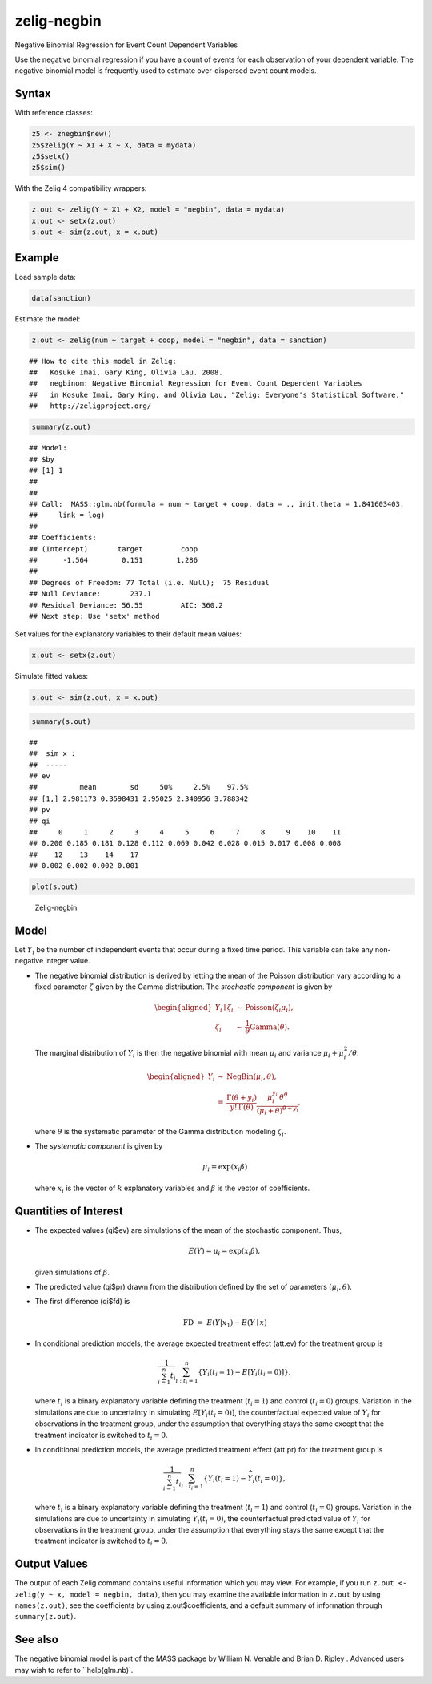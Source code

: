 .. _znegbin:

zelig-negbin
~~~~~~

Negative Binomial Regression for Event Count Dependent Variables

Use the negative binomial regression if you have a count of events for
each observation of your dependent variable. The negative binomial model
is frequently used to estimate over-dispersed event count models.

Syntax
+++++

With reference classes:


.. sourcecode:: r
    

    z5 <- znegbin$new()
    z5$zelig(Y ~ X1 + X ~ X, data = mydata)
    z5$setx()
    z5$sim()


With the Zelig 4 compatibility wrappers:


.. sourcecode:: r
    

    z.out <- zelig(Y ~ X1 + X2, model = "negbin", data = mydata)
    x.out <- setx(z.out)
    s.out <- sim(z.out, x = x.out)



Example
+++++



Load sample data:


.. sourcecode:: r
    

    data(sanction)


Estimate the model:


.. sourcecode:: r
    

    z.out <- zelig(num ~ target + coop, model = "negbin", data = sanction)


::

    ## How to cite this model in Zelig:
    ##   Kosuke Imai, Gary King, Olivia Lau. 2008.
    ##   negbinom: Negative Binomial Regression for Event Count Dependent Variables
    ##   in Kosuke Imai, Gary King, and Olivia Lau, "Zelig: Everyone's Statistical Software,"
    ##   http://zeligproject.org/




.. sourcecode:: r
    

    summary(z.out)


::

    ## Model: 
    ## $by
    ## [1] 1
    ## 
    ## 
    ## Call:  MASS::glm.nb(formula = num ~ target + coop, data = ., init.theta = 1.841603403, 
    ##     link = log)
    ## 
    ## Coefficients:
    ## (Intercept)       target         coop  
    ##      -1.564        0.151        1.286  
    ## 
    ## Degrees of Freedom: 77 Total (i.e. Null);  75 Residual
    ## Null Deviance:	    237.1 
    ## Residual Deviance: 56.55 	AIC: 360.2
    ## Next step: Use 'setx' method



Set values for the explanatory variables to their default mean values:


.. sourcecode:: r
    

    x.out <- setx(z.out)


Simulate fitted values:


.. sourcecode:: r
    

    s.out <- sim(z.out, x = x.out)



.. sourcecode:: r
    

    summary(s.out)


::

    ## 
    ##  sim x :
    ##  -----
    ## ev
    ##          mean        sd     50%     2.5%    97.5%
    ## [1,] 2.981173 0.3598431 2.95025 2.340956 3.788342
    ## pv
    ## qi
    ##     0     1     2     3     4     5     6     7     8     9    10    11 
    ## 0.200 0.185 0.181 0.128 0.112 0.069 0.042 0.028 0.015 0.017 0.008 0.008 
    ##    12    13    14    17 
    ## 0.002 0.002 0.002 0.001




.. sourcecode:: r
    

    plot(s.out)

.. figure:: figure/Zelig-negbin-1.png
    :alt: Zelig-negbin

    Zelig-negbin


Model
+++++

Let :math:`Y_i` be the number of independent events that occur during a
fixed time period. This variable can take any non-negative integer
value.

-  The negative binomial distribution is derived by letting the mean of
   the Poisson distribution vary according to a fixed parameter
   :math:`\zeta` given by the Gamma distribution. The *stochastic
   component* is given by

   .. math::

      \begin{aligned}
           Y_i \mid \zeta_i & \sim & \textrm{Poisson}(\zeta_i \mu_i),\\
           \zeta_i & \sim & \frac{1}{\theta}\textrm{Gamma}(\theta).
         \end{aligned}

   The marginal distribution of :math:`Y_i` is then the negative
   binomial with mean :math:`\mu_i` and variance
   :math:`\mu_i + \mu_i^2/\theta`:

   .. math::

      \begin{aligned}
         Y_i & \sim & \textrm{NegBin}(\mu_i, \theta), \\
             & = & \frac{\Gamma (\theta + y_i)}{y! \, \Gamma(\theta)} 
                   \frac{\mu_i^{y_i} \, \theta^{\theta}}{(\mu_i + \theta)^{\theta + y_i}},
         \end{aligned}

   where :math:`\theta` is the systematic parameter of the Gamma
   distribution modeling :math:`\zeta_i`.

-  The *systematic component* is given by

   .. math:: \mu_i = \exp(x_i \beta)

   where :math:`x_i` is the vector of :math:`k` explanatory variables
   and :math:`\beta` is the vector of coefficients.

Quantities of Interest
+++++

-  The expected values (qi$ev) are simulations of the mean of the
   stochastic component. Thus,

   .. math::

      E(Y) = \mu_i = \exp(x_i
        \beta),

   given simulations of :math:`\beta`.

-  The predicted value (qi$pr) drawn from the distribution defined by
   the set of parameters :math:`(\mu_i, \theta)`.

-  The first difference (qi$fd) is

   .. math:: \textrm{FD} \; = \; E(Y | x_1) - E(Y \mid x)

-  In conditional prediction models, the average expected treatment
   effect (att.ev) for the treatment group is

   .. math::

      \frac{1}{\sum_{i=1}^n t_i}\sum_{i:t_i=1}^n \left\{ Y_i(t_i=1) -
            E[Y_i(t_i=0)] \right\},

   where :math:`t_i` is a binary explanatory variable defining the
   treatment (:math:`t_i=1`) and control (:math:`t_i=0`) groups.
   Variation in the simulations are due to uncertainty in simulating
   :math:`E[Y_i(t_i=0)]`, the counterfactual expected value of
   :math:`Y_i` for observations in the treatment group, under the
   assumption that everything stays the same except that the treatment
   indicator is switched to :math:`t_i=0`.

-  In conditional prediction models, the average predicted treatment
   effect (att.pr) for the treatment group is

   .. math::

      \frac{1}{\sum_{i=1}^n t_i}\sum_{i:t_i=1}^n \left\{ Y_i(t_i=1) -
            \widehat{Y_i(t_i=0)} \right\},

   where :math:`t_i` is a binary explanatory variable defining the
   treatment (:math:`t_i=1`) and control (:math:`t_i=0`) groups.
   Variation in the simulations are due to uncertainty in simulating
   :math:`\widehat{Y_i(t_i=0)}`, the counterfactual predicted value of
   :math:`Y_i` for observations in the treatment group, under the
   assumption that everything stays the same except that the treatment
   indicator is switched to :math:`t_i=0`.

Output Values
+++++

The output of each Zelig command contains useful information which you
may view. For example, if you run
``z.out <- zelig(y ~ x, model = negbin, data)``, then you may examine
the available information in ``z.out`` by using ``names(z.out)``, see
the coefficients by using z.out$coefficients, and a default summary of
information through ``summary(z.out)``.

See also
+++++

The negative binomial model is part of the MASS package by William N.
Venable and Brian D. Ripley . Advanced users may wish to refer to
``help(glm.nb)`.
